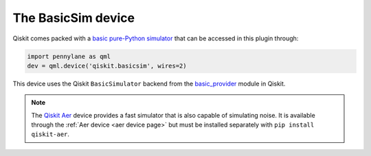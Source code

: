The BasicSim device
===================

Qiskit comes packed with a
`basic pure-Python simulator <https://docs.quantum.ibm.com/api/qiskit/qiskit.providers.basic_provider.BasicSimulator>`_
that can be accessed in this plugin through:

.. code-block:: python

    import pennylane as qml
    dev = qml.device('qiskit.basicsim', wires=2)

This device uses the Qiskit ``BasicSimulator`` backend from the
`basic_provider <https://docs.quantum.ibm.com/api/qiskit/providers_basic_provider>`_ module in Qiskit.

.. note::

    The `Qiskit Aer <https://qiskit.github.io/qiskit-aer/>`_ device
    provides a fast simulator that is also capable of simulating
    noise. It is available through the :ref:`Aer device <aer device page>` but must be
    installed separately with ``pip install qiskit-aer``.
    